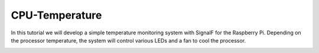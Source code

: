 CPU-Temperature
===============


In this tutorial we will develop a simple temperature monitoring system with SignalF for the Raspberry Pi. Depending on the processor temperature, the system will control various LEDs and a fan to cool the processor. 

.. image:: RaspberryTemperatureControl.png
   :alt: Raspberry Temperature Control



